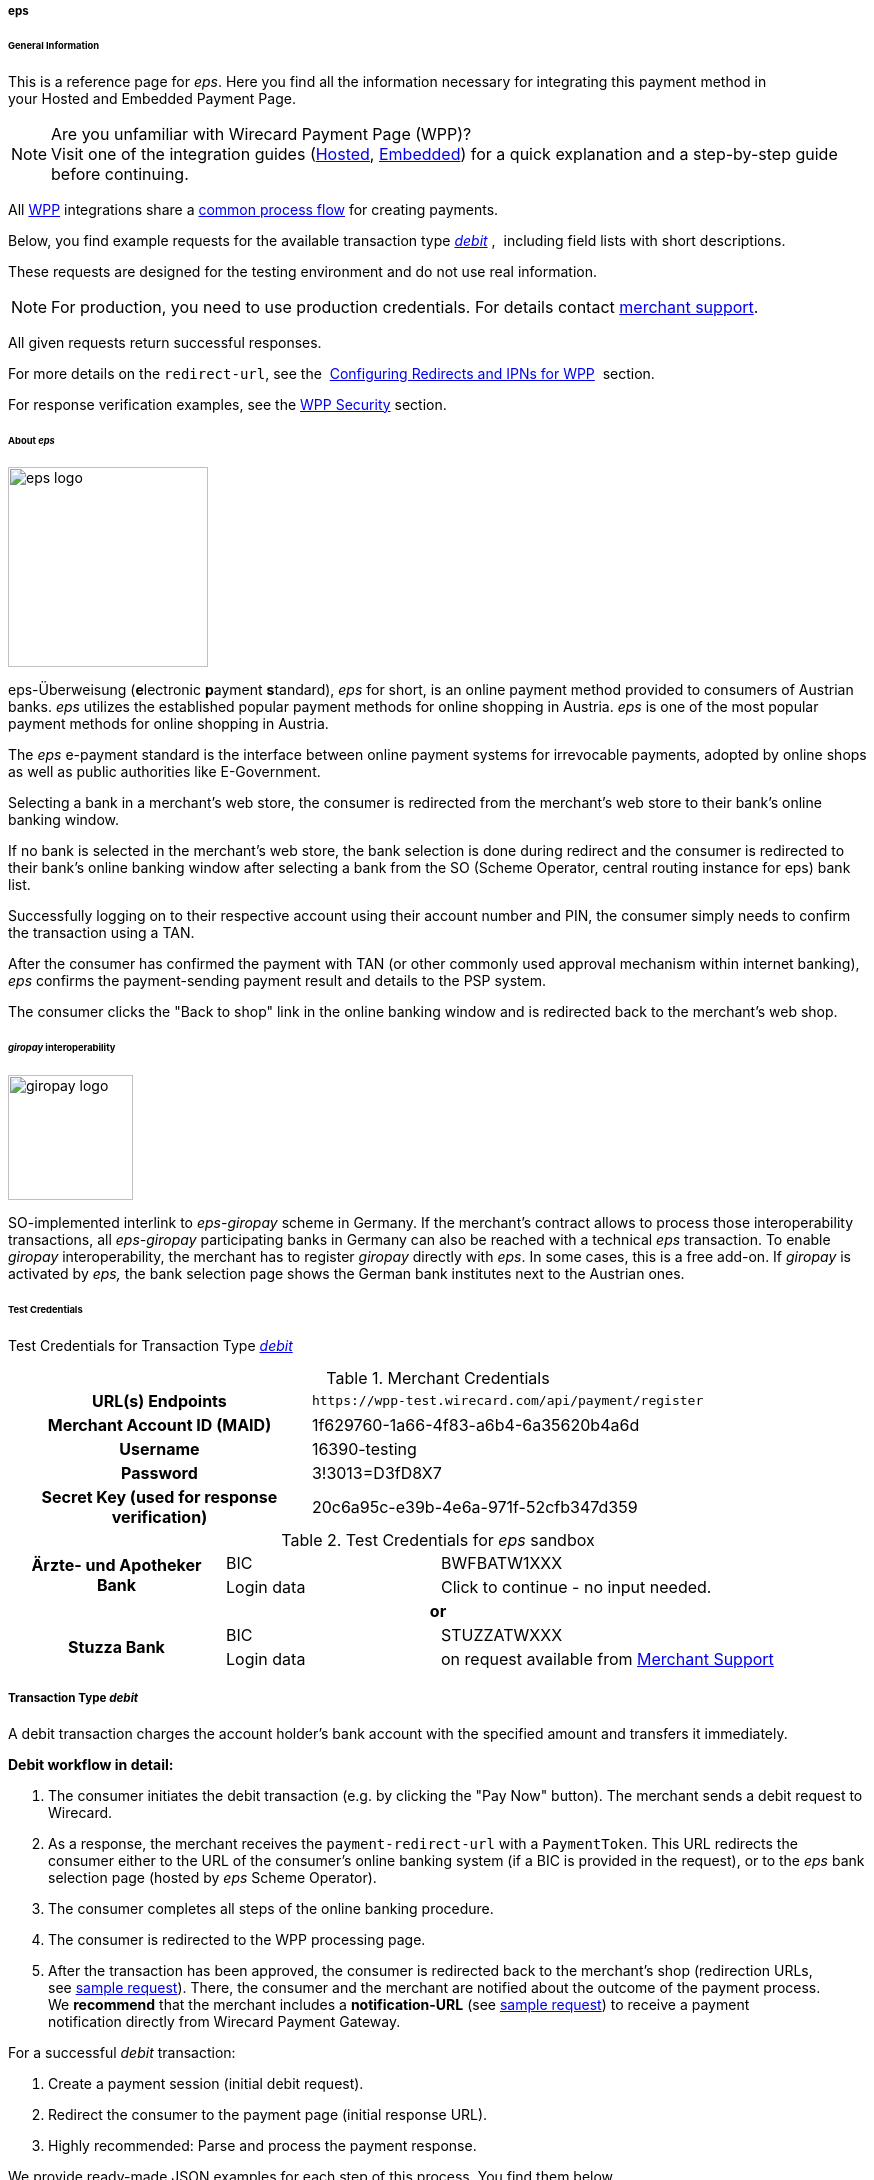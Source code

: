 [#WPP_eps]
===== eps

[#WPP_eps_General]
====== General Information

This is a reference page for _eps_. Here you find all
the information necessary for integrating this payment method in
your Hosted and Embedded Payment Page.

.Are you unfamiliar with Wirecard Payment Page (WPP)?

NOTE: Visit one of the integration guides
(<<PPSolutions_WPP_HPP_HPPintegration, Hosted>>,
<<PPSolutions_WPP_HPP_EPPintegration, Embedded>>) for a quick explanation and
a step-by-step guide before continuing.

All <<PPSolutions_WPP, WPP>> integrations share a
<<PPSolutions_WPP_Workflow, common process flow>>﻿ for creating payments.

Below, you find example requests for the available transaction type 
<<WPP_eps_TransactionType_debit, _debit_>> , 
including field lists with short descriptions.

These requests are designed for the testing environment and do not
use real information. 

NOTE: For production, you need to use production credentials. For details
contact <<ContactUs, merchant support>>.

All given requests return successful responses.

For more details on the ``redirect-url``, see the 
<<PPSolutions_WPP_ConfigureRedirects, Configuring Redirects and IPNs for WPP>>﻿﻿ 
section.

For response verification examples, see
the <<PPSolutions_WPP_WPPSecurity, WPP Security>>﻿ section.

[#WPP_eps_About]
====== About _eps_

image::images/03-01-04-04-eps/eps_logo.png[eps logo, 200]

eps-Überweisung (**e**lectronic **p**ayment **s**tandard), _eps_ for short, is
an online payment method provided to consumers of Austrian banks. _eps_ utilizes
the established popular payment methods for online shopping in Austria. _eps_
is one of the most popular payment methods for online shopping in Austria.

The _eps_ e-payment standard is the interface between online payment
systems for irrevocable payments, adopted by online shops as well as
public authorities like E-Government.

Selecting a bank in a merchant's web store, the consumer is redirected
from the merchant's web store to their bank's online banking window.

If no bank is selected in the merchant's web store, the bank selection
is done during redirect and the consumer is redirected to their bank's
online banking window after selecting a bank from the SO (Scheme
Operator, central routing instance for eps) bank list.

Successfully logging on to their respective account using their account
number and PIN, the consumer simply needs to confirm the transaction using
a TAN.

After the consumer has confirmed the payment with TAN (or other commonly
used approval mechanism within internet banking), _eps_ confirms the
payment-sending payment result and details to the PSP system.

The consumer clicks the "Back to shop" link in the online banking window
and is redirected back to the merchant's web shop.

[#WPP_eps_giropay]
====== _giropay_ interoperability

image::images/03-01-04-04-eps/giropay_logo.png[giropay logo, 125]

SO-implemented interlink to _eps-giropay_ scheme in Germany.
If the merchant's contract allows to process those interoperability
transactions, all _eps-giropay_ participating banks in Germany can also be
reached with a technical _eps_ transaction. To enable _giropay_
interoperability, the merchant has to register _giropay_ directly with
_eps_. In some cases, this is a free add-on. If _giropay_ is activated by
_eps,_ the bank selection page shows the German bank institutes next to
the Austrian ones.

[#WPP_eps_TestCredentials]
====== Test Credentials

Test Credentials for Transaction Type
<<WPP_eps_TransactionType_debit, _debit_>>

.Merchant Credentials
[cols="35,65"]
|===
h| URL(s) Endpoints
|``\https://wpp-test.wirecard.com/api/payment/register``
h| Merchant Account ID (MAID)
| 1f629760-1a66-4f83-a6b4-6a35620b4a6d
h| Username
| 16390-testing
h| Password
| 3!3013=D3fD8X7
h| Secret Key (used for response verification)
| 20c6a95c-e39b-4e6a-971f-52cfb347d359
|===

[#WPP_CC_TestCredentials_Additional]
.Test Credentials for _eps_ sandbox

[cols="25,25,50"]
|===
.2+h| Ärzte- und Apotheker Bank
|BIC
|BWFBATW1XXX 
|Login data
|Click to continue - no input needed.
3+h| or
.2+h| Stuzza Bank
|BIC
|STUZZATWXXX
|Login data
|on request available from <<ContactUs, Merchant Support>>
|===

////
How can I set "or" (third line) centered?
////

[#WPP_eps_TransactionType_debit]
===== Transaction Type _debit_

A debit transaction charges the account holder's bank account with the
specified amount and transfers it immediately.

*Debit workflow in detail:*

1.  The consumer initiates the debit transaction (e.g. by clicking the
"Pay Now" button). The merchant sends a debit request to Wirecard.
2.  As a response, the merchant receives the `payment-redirect-url` with
a `PaymentToken`. This URL redirects the consumer either to the URL of
the consumer's online banking system (if a BIC is provided in
the request), or to the _eps_ bank selection page (hosted by _eps_ Scheme
Operator).
3.  The consumer completes all steps of the online banking procedure.
4.  The consumer is redirected to the WPP processing page.
5.  After the transaction has been approved, the consumer is redirected
back to the merchant's shop (redirection URLs,
see link:#epswithWPP-DebitSampleRequest[sample request]). There, the
consumer and the merchant are notified about the outcome of the payment
process. +
We **recommend** that the merchant includes
a **notification-URL** (see link:#epswithWPP-DebitSampleRequest[sample
request]) to receive a payment notification directly from Wirecard
Payment Gateway.

////
Why do we have here a detailed debit workflow? We state in line 18, 19 that all
payment process are the same. All other payment methods do not show such a
detailed workflow.
I didn't clean it up, because I'd suggest to remove it from here.
////

For a successful _debit_ transaction:

. Create a payment session (initial debit request).
. Redirect the consumer to the payment page (initial response URL).
. Highly recommended: Parse and process the payment response.

We provide ready-made JSON examples for each step of this process. You
find them below.

<<WPP_eps_TestCredentials, Endpoint>> for _eps_ transactions.

.Initial Request

The initial request creates the payment session. If it's
successful, you receive a URL as a response which redirects to the
_eps_ payment form.

.Request Headers
[cols="20,80"]
|===
h| Authorization
| Basic MTYzOTAtdGVzdGluZzozITMwMTM9RDNmRDhYNw==
h| Content-Type
| application/json
|===

.1. Create a Payment Session (Initial Request)

[source,json]
----
{
    "payment": {
        "merchant-account-id": {
            "value": "1f629760-1a66-4f83-a6b4-6a35620b4a6d"
        },
        "request-id": "{{$guid}}",
        "transaction-type": "debit",
        "requested-amount": {
            "value": "62.34",
            "currency": "EUR"
        },
        "payment-methods": {
            "payment-method": [
                {
                "name": "eps"
                }
            ]
        },
        "bank-account": {
            "iban": "AT123456789012345678",
            "bic": "BWFBATW1XXX"
        },
        "account-holder" : {
            "first-name" : "Iam T.",
            "last-name" : "Shopper"
        },
        "descriptor": "Here are the details to your payment. Thank you for shopping!",
        "order-number": "7171456",
        "locale": "AT",
        "notifications": {
            "notification": [
                {
                "url": "https://example.com/ipn.php"
                }
            ]
        },
        "success-redirect-url": "https://demoshop-test.wirecard.com/demoshop/#!/success",
        "cancel-redirect-url": "https://demoshop-test.wirecard.com/demoshop/#!/cancel",
        "fail-redirect-url": "https://demoshop-test.wirecard.com/demoshop/#!/error"
    }
}
----

////
see below description of "merchant-account-id": Why is it mentioned here, that
each PAYMENT METHOD receives a unique ID? This is mentioned nowhere else!
////

[cols="30,5,5,5,5,5,45"]
|===
3+|Field (JSON) |Data Type |Cardinality |Size |Description

2+|merchant-account-id |value |String |Required |36 |A unique identifier assigned
to every merchant account (by Wirecard). You receive a unique
``merchant-account-id`` for each payment method.
3+|request-id |String |Required |64 a|A unique identifier assigned to every request
(by merchant). Used when searching for or referencing it later.
``{{$guid}}`` serves as a placeholder for a random ``request-id``.

Allowed characters: [a-z0-9-_]
3+|transaction-type |String |Required |n/a |The requested transaction type. For
_eps_ payments, the transaction-type must be set to _debit_.
.2+|requested-amount  2+|value |Numeric |Required |18.2 a|The full amount that is
requested/contested in a transaction. 2 decimal digits allowed.

Use . (decimal point) as the separator.

2+|currency |String |Required |3 a|The currency of the requested/contested
transaction amount.

Format: 3-character abbreviation according to ISO 4217.

|payment-methods |payment-method |name |String |Required | 15 |The name of the
payment method used. Set this value to _eps_.
.2+|bank-account 2+|bic |String |Optional |8 or 11 a|The bank identifier code (BIC)
of the account owner (consumer).

Allowed characters and format: ([a-zA-Z]{4}[a-zA-Z]{2}[a-zA-Z0-9]{2}([a-zA-Z0-9]{3})

2+|iban |String |Optional |34 a|The international bank account
number (IBAN) of the account owner (consumer).

Allowed characters and format:  [a-zA-Z]{2}[0-9]{2}[a-zA-Z0-9]{4}[0-9]{7}([a-zA-Z0-9]?){0,16}

.2+|account-holder 2+|first-name |String |Optional |32 |The first name of the
account holder.
2+|last-name |String |Required |32 |The last name of the account holder.
3+|descriptor |String |Optional |140 a|The _descriptor_ is the text
representing an order on the bank statement issued to your consumer by their
bank. It provides information for the consumer, as it associates a specific
_debit_ on the consumer's account to a specific purchase in your shop.

Limit of 35 characters for structured purpose or 140 characters for
unstructured purpose. Applied only if not already configured during merchant
setup.

Supports only limited character set:

[a-z], [A-Z], [0 - 9],

€ - $ § % ! = # ~ ; + / ? : ( ) . , ' & > < " * { } [ ] @ \ _ ° ^ \|

Ä Ö Ü ä ö ü ß

The _Space_ key.

3+|order-number |String |Optional |32 a|Merchant-side order number.

Allowed characters: [a-zA-Z0-9+]

3+|locale |String |Optional |2 |A 2-letter code which indicates what language
the payment page is rendered in (ISO 639-1).
3+|notification-url |String |Optional |256|The URL to which _Wirecard Payment
Gateway_ sends the transaction outcome.
3+|success-redirect-url |String |Required |2000 a|The URL to which the consumer
is redirected after a successful payment,

e.g. ``\https://demoshop-test.wirecard.com/demoshop/#!/success``
3+|fail-redirect-url |String |Required |2000 a|The URL to which the consumer is
redirected after a failed payment,

e.g. ``\https://demoshop-test.wirecard.com/demoshop/#!/error``
3+|cancel-redirect-url |String |Required |2000 a|The URL to which the consumer
is redirected after having canceled a payment,

e.g. ``\https://demoshop-test.wirecard.com/demoshop/#!/cancel``
|===

.2. Redirect the Consumer to the Payment Page (Initial Debit Response)

[source,json]
----
{
"payment-redirect-url": "https://wpp-test.wirecard.com/processing?wPaymentToken=6SHxrNo6Pfwa_gLiCadCgMDmj2U9SpvzdvhG8gNQ_gA"
}
----

////
This table does not contain "Size" and "Cardinality"!
Please ask BA for details.
////

[cols="<,<,<",]
|===
|Field (JSON) |Data Type |Description

|payment-redirect-url |String |The URL which redirects to the payment
form. Sent as a response to the initial request.
|===

At this point, you need to redirect your consumer to
``payment-redirect-url`` (or render it in an ``iframe`` depending on your
<<PPSolutions_WPP, integration method>>﻿).

The consumers are redirected to the payment form. There they enter their
data and submit the form to confirm the payment. A payment can be:

- successful (``transaction-state``: _success_),
- failed (``transaction-state``: _failed_),
- canceled. The consumer canceled the payment before/after submission
(``transaction-state``: _failed_).

////
I cannot set the link to "status code", as I cannot set an anchor in the middle
of the table. But it is already said, that the status information can be
found in the response. The same applies to "status description".
////

The transaction result is the value of ``transaction-state`` in the
payment response. More details (including the status code) can also be
found in the payment response in the ``statuses`` object. Canceled
payments are returned as ``transaction-state``: _failed_, but the
status description indicates it was canceled.

In any case (unless the consumer cancels the transaction on a 3rd party
provider page), a base64 encoded response containing payment information
is sent to the configured redirection URL. See
<<PPSolutions_WPP_ConfigureRedirects, Configuring Redirects and IPNs for WPP>>﻿﻿
for more details on redirection targets after payment & transaction status
notifications.

You can find a decoded payment response example below.

.3. Parse and Process the Payment Response (Decoded Payment Response)

[source,json]
----
{
   "payments": {
      "payment": {
         "merchant-account-id": "557c767b-92a6-4b74-98c0-233025ba016b",
         "transaction-id": "0635ef01-5448-4df8-8fd6-29fd8ef7a5e3",
         "request-id": "61108925-0944-40a1-b2af-1ed291e16e49",
         "transaction-type": "debit",
         "transaction-state": "success",
         "completion-time-stamp": "2018-08-29T13:06:40.000Z",
         "statuses": {
            "status": [
               {
                  "code": "201.0000",
                  "description": "The resource was successfully created.",
                  "severity": "information"
               }
            ]
         },
         "requested-amount": {
            "currency": "EUR",
            "text": "62.340000"
         },
         "parent-transaction-id": "1051f70d-941f-4e1c-ba05-eaf9a705fe8d",
         "order-number" : "7171456",
         "account-holder": {
            "first-name": "Iam T.",
            "last-name": "Shopper"
         },
         "payment-methods": {
            "payment-method": {
               "name": "eps"
            }
         },
         "bank-account": {
            "iban": "AT302099900001123488",
            "bic": "SPBAAT20XXX"
         },
         "api-id": "wpp",
         "locale": "at",
         "descriptor" : "Here are the details to your payment. Thank you for shopping!",
         "notifications": {
            "notification": [
                {
                "url": "https://example.com/ipn.php"
                }
            ]
         },
         "success-redirect-url": "https://demoshop-test.wirecard.com/demoshop/#!/success",
         "cancel-redirect-url": "https://demoshop-test.wirecard.com/demoshop/#!/cancel",
         "fail-redirect-url": "https://demoshop-test.wirecard.com/demoshop/#!/error"
      }
   }
}
----

////
This table does not contain "Size" and "Cardinality"!
Please ask BA for details.
////

[cols="30,5,5,5,55"]
|===
3+|Field (JSON) |Data Type |Description

3+|merchant-account-id |String |A unique identifier assigned to every merchant
account (by Wirecard). You receive a unique merchant account ID for each
payment method.
3+|transaction-id |String |A unique identifier assigned to every transaction.
Used when searching for or referencing it later.
3+|request-id |String |A unique identifier assigned by the merchant to each
request. Used when searching for or referencing it later.
3+|transaction-type |String |The requested transaction type. Must be _debit_
for _eps_ payments.
3+|transaction-state |String a|The current transaction state.

Possible values:

- _in-progress_
- _success_
- _failed_

Typically, a transaction starts with state _in-progress_ and finishes with
state either _success_ or _failed_. This information is returned in the response
only.
3+|completion-time-stamp |DateTime a|The UTC/ISO time-stamp documents the
time & date when the transaction was executed.

Format: YYYY-MM-DDThh:mm:ss.sssZ (ISO).
.3+|status 2+|code |String |Status code of the status message. Click here for
a complete list of status codes.

2+|description |String |The description of the transaction status message.
Click here  for a complete list of status descriptions.

2+|severity |String a|The definition of the status message.

Possible values:

- _information_
- _warning_
- _error_
.2+|requested-amount 2+|currency |String |The currency of the
requested/contested transaction amount.
2+|value |Numeric |The full amount that was requested/contested in the
transaction.
3+|parent-transaction-id |String |The ID of the transaction being referenced
as a parent. As a debit transaction is internally split into sub-transactions,
the parent-transaction-id serves to link these sub-transactions.
3+|order-number |String |Merchant-side order number as set in the request.
.2+|account-holder 2+|first-name |String |The first name of the account holder.
2+|last-name |String |The last name of the account holder.
3+|ip-address |String a|The internet protocol address of the account holder as
recorded by the entity receiving the transaction attempt from the account holder.
 Supported IP versions: IPv4 and IPv6.
|payment-methods |payment-method |name |String |The name of the payment method
used.
.2+|bank-account 2+|iban |String |The international bank account number (IBAN)
of the account holder.
2+|bic |String |The bank identifier code (BIC) of the account holder.
3+|api-id |String |Identifier of the currently used API.
3+|locale |String |A code which indicates what language the payment page is
rendered in (according to ISO 639-1).
3+|descriptor |String |The descriptor is the text representing an order on the
bank statement issued to your consumer by their bank. It provides information
for the consumer, as it associates a specific debit on the consumer's account
to a specific purchase in your shop.
3+|notification-url |String |The URL to which Wirecard Payment Gateway sends
the transaction outcome.
3+|success-redirect-url |String a|The URL to which the consumer is redirected
after a successful payment,

e.g. https://demoshop-test.wirecard.com/demoshop/#!/success

3+|fail-redirect-url |String a|The URL to which the consumer is redirected
after an unsuccessful payment,

e.g. https://demoshop-test.wirecard.com/demoshop/#!/error

3+|cancel-redirect-url |String a|The URL to which the consumer is redirected
after having cancelled a payment,

e.g. https://demoshop-test.wirecard.com/demoshop/#!/cancel
|===

[#WPP_eps_refund]
===== Transaction Type _refund_

Basically, _eps_ with WPP supports debit only. For refund,
use <<SEPACreditTransfer, SEPA Credit Transfer>> (if SEPA Credit Transfer is
activated for your merchant account) through our <<RestApi, REST API>>

You must provide the necessary data:

- ``parent-transaction-id``: This is the transaction ID of the preceding
debit. You can gather it from the response to a successful debit.
- ``amount`` (can be either the total amount for refunding the full
amount, or a partial amount for a partial refund)

If the ``parent-transaction-id`` is not available, the following fields
are mandatory:

- ``iban``
- ``bic`` (only required by some acquirers)
- ``amount`` (can be either the total amount for refunding the full
amount, or a partial amount for a partial refund)


[#WPP_eps_JSONNVPFields]
===== JSON/NVP Field Reference

NVP equivalents for JSON fields (for migrating merchants).

Here you can:

- find the NVP equivalents for JSON fields (for migrating merchants),
- see the structure of a full request (optional fields included).

[#WPP_eps_JSONNVPFields_request]
====== JSON Structure for _eps_ Requests

////
The following sample contains generic values such as "value = string". This is
not conform with the samples of all the other WPP payment methods.
////

[source,json]
----
{
    "payment": {
        "merchant-account-id": {
        "value": "string"
        },
        "request-id": "string",
        "transaction-type": "string",
        "requested-amount": {
            "currency": "string",
            "value": "0"
        },
        "payment-methods": {
            "payment-method": [
                {
                "name": "string"
                }
            ]
        },
        "bank-account": {
            "iban": "string",
            "bic": "string"
        },
        "account-holder" : {
            "first-name" : "string",
            "last-name" : "string"
        },
        "descriptor": "string",
        "order-number": "string",
        "locale": "string",
        "success-redirect-url": "string",
        "fail-redirect-url": "string",
        "cancel-redirect-url": "string"
    }
}
----

[width="100%",cols="34%,33%,33%",]
|===
|Field (NVP) |Field (JSON) |JSON Parent

|merchant_account_id |value |merchant-account-id
|request_id |request-id |payment
|transaction_type |transaction-type |payment
|requested_amount_currency |currency |requested-amount
|requested_amount |value |requested-amount
|payment_method |payment-method ([ ])/name |payment-methods
|bank_account_bic |bic |bank-account
|bank_account_iban |iban |bank-account
|first_name |first-name |account-holder
|last_name |last-name |account-holder
|descriptor |descriptor |payment
|order_number |order-number |payment
|locale |locale |payment
|success_redirect_url |success-redirect-url |payment
|fail_redirect_url |fail-redirect-url |payment
|cancel_redirect_url |cancel-redirect-url |payment
|ip_address |ip-address |ip-address
|===

[#WPP_eps_JSONNVPFields_response]
====== Response-only Fields

[source,json]
----
{
    "api-id" : "string",
    "parent-transaction-id" : "string",
    "transaction-state" : "string",
    "transaction-id" : "string",
    "completion-time-stamp" : "2018-03-23T10:41:34",
    "statuses" : {
        "status" : [ {
        "severity" : "string",
        "code" : "string",
        "description" : "string"
        } ]
    }
}
----

[cols=",,",]
|===
|Field (NVP) |Field (JSON) |JSON Parent

|api_id |api-id |payment
|parent_transaction_id |parent-transaction-id |payment
|transaction_state |transaction-state |payment
|transaction_id |transaction-id |payment
|completion_time_stamp |completion-time-stamp |payment
|status_severity_n |status ([ {} ])/ severity |statuses
|status_code_n |status ([ {} ])/ code |statuses
|status_description_n |status ([ {} ])/ description |statuses
|===

//-
